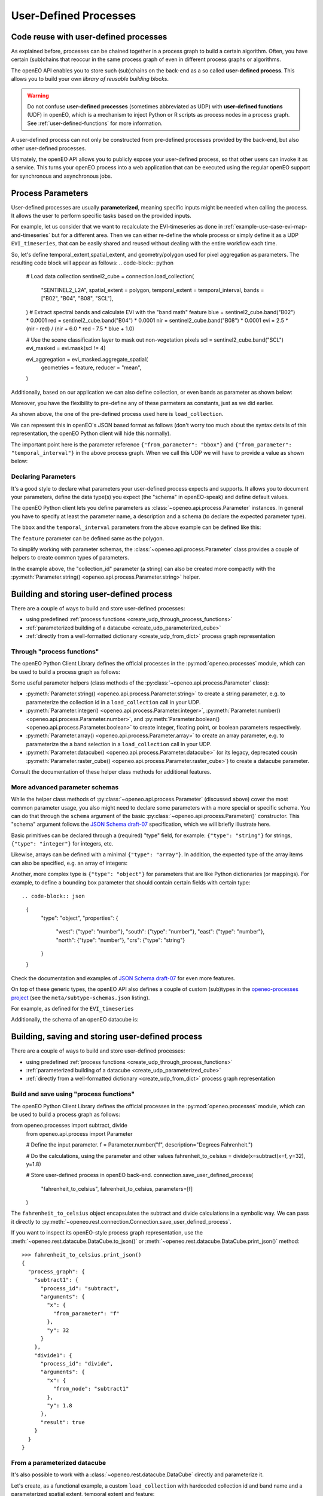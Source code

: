 .. _user-defined-processes:

***********************
User-Defined Processes
***********************


Code reuse with user-defined processes
=======================================

As explained before, processes can be chained together in a process graph
to build a certain algorithm.
Often, you have certain (sub)chains that reoccur in the same process graph
of even in different process graphs or algorithms.

The openEO API enables you to store such (sub)chains
on the back-end as a so called **user-defined process**.
This allows you to build your own *library of reusable building blocks*.

.. warning::

    Do not confuse **user-defined processes** (sometimes abbreviated as UDP) with
    **user-defined functions** (UDF) in openEO, which is a mechanism to
    inject Python or R scripts as process nodes in a process graph.
    See :ref:`user-defined-functions` for more information.

A user-defined process can not only be constructed from
pre-defined processes provided by the back-end,
but also other user-defined processes.

Ultimately, the openEO API allows you to publicly expose your user-defined process,
so that other users can invoke it as a service.
This turns your openEO process into a web application
that can be executed using the regular openEO
support for synchronous and asynchronous jobs.

Process Parameters
====================

User-defined processes are usually **parameterized**, 
meaning specific inputs might be needed when calling the process. 
It allows the user to perform specific tasks based on the provided inputs.

For example, let us consider that we want to recalculate the EVI-timeseries
as done in :ref:`example-use-case-evi-map-and-timeseries` but for a different area.
Then we can either re-define the whole process or simply define it as a UDP ``EVI_timeseries``, 
that can be easily shared and reused without dealing with the entire workflow each time.


So, let's define temporal_extent,spatial_extent, and 
geometry/polygon used for pixel aggregation as parameters. 
The resulting code block will appear as follows:
.. code-block:: python
    # Load data collection
    sentinel2_cube = connection.load_collection(
        "SENTINEL2_L2A",
        spatial_extent = polygon,
        temporal_extent = temporal_interval,
        bands = ["B02", "B04", "B08", "SCL"],
    )
    # Extract spectral bands and calculate EVI with the "band math" feature
    blue = sentinel2_cube.band("B02") * 0.0001
    red = sentinel2_cube.band("B04") * 0.0001
    nir = sentinel2_cube.band("B08") * 0.0001
    evi = 2.5 * (nir - red) / (nir + 6.0 * red - 7.5 * blue + 1.0)

    # Use the scene classification layer to mask out non-vegetation pixels
    scl = sentinel2_cube.band("SCL")
    evi_masked = evi.mask(scl != 4)

    evi_aggregation = evi_masked.aggregate_spatial(
        geometries = feature,
        reducer = "mean",
    )


Additionally, based on our application we can also define collection,
or even bands as parameter as shown below:

.. code-block:: python
    datacube = connection.load_collection(
            collection_id = collection,
            temporal_extent = temporal_interval
            spatial_extent = polygon,
            bands = bands
            )


Moreover, you have the flexibility to pre-define any of these 
parmeters as constants, just as we did earlier.

As shown above, the one of the pre-defined process used here is 
``load_collection``. 

We can represent this in openEO's JSON based format as follows
(don't worry too much about the syntax details of this representation,
the openEO Python client will hide this normally).


.. code-block:: json
      {
        "process_id": "load_collection",
        "arguments": {
          "bands": [
            "B02",
            "B04",
            "B08",
            "SCL"
          ],
          "id": "SENTINEL2_L2A",
          "spatial_extent": {
            "from_parameter": "bbox"
          },
          "temporal_extent": {
            "from_parameter": "temporal_interval"
          }
        }
      }


The important point here is the parameter reference ``{"from_parameter": "bbox"}``
and ``{"from_parameter": "temporal_interval"}`` in the above process graph.
When we call this UDP we will have to provide a value as shown below:

.. code-block:: json
    {
        "process_id": "EVI_timeseries",
        "arguments": {
          "temporal_interval": [
            "2022-09-01T00:00:00Z",
            "2022-10-01T00:00:00Z"
          ],
          "bbox": {
            "type": "Polygon",
            "coordinates": [
              [
                ...
              ]
            ]
          }
        },
        "result": true
      }

Declaring Parameters
---------------------

It's a good style to declare what parameters your user-defined process expects and supports.
It allows you to document your parameters, define the data type(s) you expect
(the "schema" in openEO-speak) and define default values.

The openEO Python client lets you define parameters as
:class:`~openeo.api.process.Parameter` instances.
In general you have to specify at least the parameter name,
a description and a schema (to declare the expected parameter type).

The ``bbox`` and the ``temporal_interval`` parameters from the above example can be defined like this:

.. code-block:: python
    temporal_interval = Parameter(
        name = "temporal_interval",
        description = "The date range to load.",
        schema = {"type": "array", "subtype": "temporal-interval"},
        default = ["2018-06-15", "2018-06-27"]
    )
    polygon = Parameter(
        name = "bbox",
        description = "The bounding box to load.",
        schema = {"type": "object", "subtype": "geojson"}
    )

The ``feature`` parameter can be defined same as the polygon. 

.. have_to_find_what_is_the_option_for_subtype_for_following_example:


To simplify working with parameter schemas, the :class:`~openeo.api.process.Parameter` class
provides a couple of helpers to create common types of parameters.

In the example above, the "collection_id" parameter (a string) can also be created more compactly
with the :py:meth:`Parameter.string() <openeo.api.process.Parameter.string>` helper.

.. code-block:: python
    polygon = Parameter.array(
        name = "bbox",
        description = "The bounding box to load.",
        subtype: "geojson"
    )

.. _build_and_store_udp:

Building and storing user-defined process
=============================================

There are a couple of ways to build and store user-defined processes:

- using predefined :ref:`process functions <create_udp_through_process_functions>`
- :ref:`parameterized building of a datacube <create_udp_parameterized_cube>`
- :ref:`directly from a well-formatted dictionary <create_udp_from_dict>` process graph representation



.. _create_udp_through_process_functions:

Through "process functions"
----------------------------

The openEO Python Client Library defines the
official processes in the :py:mod:`openeo.processes` module,
which can be used to build a process graph as follows::

Some useful parameter helpers (class methods of the :py:class:`~openeo.api.process.Parameter` class):

-   :py:meth:`Parameter.string() <openeo.api.process.Parameter.string>`
    to create a string parameter,
    e.g. to parameterize the collection id in a ``load_collection`` call in your UDP.
-   :py:meth:`Parameter.integer() <openeo.api.process.Parameter.integer>`,
    :py:meth:`Parameter.number() <openeo.api.process.Parameter.number>`,
    and :py:meth:`Parameter.boolean() <openeo.api.process.Parameter.boolean>`
    to create integer, floating point, or boolean parameters respectively.
-   :py:meth:`Parameter.array() <openeo.api.process.Parameter.array>`
    to create an array parameter,
    e.g. to parameterize the a band selection  in a ``load_collection`` call in your UDP.
-   :py:meth:`Parameter.datacube() <openeo.api.process.Parameter.datacube>`
    (or its legacy, deprecated cousin :py:meth:`Parameter.raster_cube() <openeo.api.process.Parameter.raster_cube>`)
    to create a datacube parameter.

Consult the documentation of these helper class methods for additional features.



More advanced parameter schemas
--------------------------------

While the helper class methods of :py:class:`~openeo.api.process.Parameter` (discussed above)
cover the most common parameter usage,
you also might need to declare some parameters with a more special or specific schema.
You can do that through the ``schema`` argument
of the basic :py:class:`~openeo.api.process.Parameter()` constructor.
This "schema" argument follows the `JSON Schema draft-07 <https://json-schema.org/>`_ specification,
which we will briefly illustrate here.

Basic primitives can be declared through a (required) "type" field, for example:
``{"type": "string"}`` for strings, ``{"type": "integer"}`` for integers, etc.

Likewise, arrays can be defined with a minimal ``{"type": "array"}``.
In addition, the expected type of the array items can also be specified,
e.g. an array of integers:

.. code-block:: json
    {
        "type": "array",
        "items": {"type": "integer"}
    }

Another, more complex type is ``{"type": "object"}`` for parameters
that are like Python dictionaries (or mappings).
For example, to define a bounding box parameter
that should contain certain fields with certain type::

.. code-block:: json
    {
        "type": "object",
        "properties": {
            "west": {"type": "number"},
            "south": {"type": "number"},
            "east": {"type": "number"},
            "north": {"type": "number"},
            "crs": {"type": "string"}
        }
    }

Check the documentation and examples of `JSON Schema draft-07 <https://json-schema.org/>`_
for even more features.

On top of these generic types, the openEO API also defines a couple of custom (sub)types
in the `openeo-processes project <https://github.com/Open-EO/openeo-processes>`_
(see the ``meta/subtype-schemas.json`` listing).

For example, as defined for the ``EVI_timeseries``

.. code-block:: python
    schema = {
        "type": "object",
        "subtype": "geojson"
        }
    
Additionally, the schema of an openEO datacube is:

.. code-block:: json
    {
        "type": "object",
        "subtype": "datacube"
    }



.. _build_and_store_udp:

Building, saving and storing user-defined process
=============================================

There are a couple of ways to build and store user-defined processes:

- using predefined :ref:`process functions <create_udp_through_process_functions>`
- :ref:`parameterized building of a datacube <create_udp_parameterized_cube>`
- :ref:`directly from a well-formatted dictionary <create_udp_from_dict>` process graph representation



.. _create_udp_through_process_functions:

Build and save using "process functions"
----------------------------

The openEO Python Client Library defines the
official processes in the :py:mod:`openeo.processes` module,
which can be used to build a process graph as follows:

from openeo.processes import subtract, divide
    from openeo.api.process import Parameter

    # Define the input parameter.
    f = Parameter.number("f", description="Degrees Fahrenheit.")

    # Do the calculations, using the parameter and other values
    fahrenheit_to_celsius = divide(x=subtract(x=f, y=32), y=1.8)

    # Store user-defined process in openEO back-end.
    connection.save_user_defined_process(
        "fahrenheit_to_celsius",
        fahrenheit_to_celsius,
        parameters=[f]
    )


The ``fahrenheit_to_celsius`` object encapsulates the subtract and divide calculations in a symbolic way.
We can pass it directly to :py:meth:`~openeo.rest.connection.Connection.save_user_defined_process`.

If you want to inspect its openEO-style process graph representation,
use the :meth:`~openeo.rest.datacube.DataCube.to_json()`
or :meth:`~openeo.rest.datacube.DataCube.print_json()` method::

    >>> fahrenheit_to_celsius.print_json()
    {
      "process_graph": {
        "subtract1": {
          "process_id": "subtract",
          "arguments": {
            "x": {
              "from_parameter": "f"
            },
            "y": 32
          }
        },
        "divide1": {
          "process_id": "divide",
          "arguments": {
            "x": {
              "from_node": "subtract1"
            },
            "y": 1.8
          },
          "result": true
        }
      }
    }

.. _create_udp_parameterized_cube:

From a parameterized datacube
-------------------------------

It's also possible to work with a :class:`~openeo.rest.datacube.DataCube` directly
and parameterize it.

Let's create, as a functional example, a custom ``load_collection``
with hardcoded collection id and band name
and a parameterized spatial extent, temporal extent and feature:


.. code-block:: python

    import openeo
    from openeo.api.process import Parameter

    # setup the connection
    connection = openeo.connect("openeo.vito.be").authenticate_oidc()

    # define the input parameter
    temporal_interval = Parameter(
        name="temporal_interval",
        description="The date range to load.",
        schema={"type": "array", "subtype": "temporal-interval"},
        default =["2018-06-15", "2018-06-27"]
    )
    polygon = Parameter(
        name="bbox",
        description="The bounding box to load.",
        schema={"type": "object", "subtype": "geojson"}
    )
    feature = Parameter(
        name="feature",
        description="Provide polygon as FeatureCollection for extracting the EVI (Enhanced Vegetation Index) timeseries for these regions.",
        schema={"type": "object", "subtype": "geojson"}
    )

    # define the process

    sentinel2_cube = connection.load_collection(
        "SENTINEL2_L2A",
        spatial_extent = polygon,
        temporal_extent = temporal_interval,
        bands = ["B02", "B04", "B08", "SCL"],
    )
    # Extract spectral bands and calculate EVI with the "band math" feature
    blue = sentinel2_cube.band("B02") * 0.0001
    red = sentinel2_cube.band("B04") * 0.0001
    nir = sentinel2_cube.band("B08") * 0.0001
    evi = 2.5 * (nir - red) / (nir + 6.0 * red - 7.5 * blue + 1.0)

    # Use the scene classification layer to mask out non-vegetation pixels
    scl = sentinel2_cube.band("SCL")
    evi_masked = evi.mask(scl != 4)

    evi_aggregation = evi_masked.aggregate_spatial(
        geometries = feature,
        reducer = "mean",
    )


Note how we just can pass :class:`~openeo.api.process.Parameter` objects as arguments
while building a :class:`~openeo.rest.datacube.DataCube`.

.. note::

    Not all :class:`~openeo.rest.datacube.DataCube` methods/processes properly support
    :class:`~openeo.api.process.Parameter` arguments.
    Please submit a bug report when you encounter missing or wrong parameterization support.

We can now store this as a user-defined process called "Hello_openEO" on the back-end::

.. code-block:: python         
    # Store user-defined process in openEO back-end.
    connection.save_user_defined_process(
        user_defined_process_id="EVI_timeseries",
        process_graph=evi_aggregation,
        parameters=[temporal_interval,polygon,feature],
        public="true",
    )

If you want to inspect its openEO-style process graph representation,
use the :meth:`~openeo.rest.datacube.DataCube.to_json()`
or :meth:`~openeo.rest.datacube.DataCube.print_json()` method::

.. code-block:: python
    datacube.print_json()
    
.. code-block:: json   
    {
        "process_graph": {
            "loadcollection1": {
                "process_id": "load_collection",
                "arguments": {
                "bands": [
                    "B02",
                    "B04",
                    "B08",
                    "SCL"
                ],
                "id": "SENTINEL2_L2A",
                "spatial_extent": {
                    "from_parameter": "bbox"
                },
                "temporal_extent": {
                    "from_parameter": "temporal_interval"
                }
                }
            },
            "reducedimension1": {
                ...
            },
            "reducedimension2": {
                ...
            },
            "mask1": {
                ...
            },
            "aggregatespatial1": {
                ...
            }
        }
    }

.. _create_udp_from_dict:

Using a predefined dictionary
------------------------------

In some (advanced) situation, you might already have
the process graph in dictionary format
(or JSON format, which is very close and easy to transform).
Another developer already prepared it for you,
or you prefer to fine-tune process graphs in a JSON editor.
It is very straightforward to submit this as a user-defined process.


Say we start from the above Python dictionary saved as JSON,
then you can simply use it using the following code and specifying the 
needed parameters:

.. code-block:: python
    shared_graph = connection.datacube_from_json(
        'shared_process_graph.json',
        parameters={
            "temporal_interval": date,
            "bbox": aoi
        }
    )

We can store this directly, taking into account that we have to define 
the bbox and temporal_interval as a parameters as done earlier. 


Store to a file
---------------

Some use cases might require storing the user-defined process,
for example, a JSON file instead of storing it directly on a back-end.
Use :py:func:`~openeo.rest.udp.build_process_dict` to build a dictionary
compatible with the "process graph with metadata" format of the openEO API
and dump it in JSON format to a file:

.. code-block:: python
    import json
    from openeo.rest.udp import build_process_dict

    spec = build_process_dict(
        process_id = "EVI_timeseries",
        process_graph = evi_aggregation,
        parameters = [temporal_interval,polygon,feature]
    )

    with open("Hello_openEO.json", "w") as f:
        json.dump(spec, f, indent=2)


.. _evaluate_udp:

Evaluate user-defined processes
================================

Let's evaluate the user-defined processes we defined.

Because there is no pre-defined
wrapper function for our user-defined process, we use the
generic :func:`openeo.processes.process` function to build a simple
process graph that calls our ``Hello_openEO`` process:

.. code-block:: python
    pg = openeo.processes.process(
            "EVI_timeseries",
            temporal_interval=["2018-06-15", "2018-06-27"],
            bbox={"west": 3.7, "south": 51.03, "east": 3.75, "north": 51.05},
            features = {"type": "FeatureCollection", "features": [
                        {
                            "type": "Feature", "properties": {},
                            "geometry": {"type": "Polygon", "coordinates": [[
                                [5.1417, 51.1785], [5.1414, 51.1772], [5.1444, 51.1768], [5.1443, 51.179], [5.1417, 51.1785]
                            ]]}
                        },
                        {
                            "type": "Feature", "properties": {},
                            "geometry": {"type": "Polygon", "coordinates": [[
                                [5.156, 51.1892], [5.155, 51.1855], [5.163, 51.1855], [5.163, 51.1891], [5.156, 51.1892]
                            ]]}
                        }
                    ]}
                )

Alternatively, we can also use :func:`~openeo.rest.connection.Connection.datacube_from_process`
to construct a :class:`~openeo.rest.datacube.DataCube` object
which we can process further and download:

.. code-block:: python
    created_process = conn.datacube_from_process(
        process_id = "EVI_timeseries",
        temporal_interval = date,
        box = bbox,
        feature = aoi
    )
See :ref:`datacube_from_process` for more information on :func:`~openeo.rest.connection.Connection.datacube_from_process`.

Additionally, if you wish to share your UDP with a wider audience,
you can register it in the `openEO Algorithm Plaza <https://marketplace-portal.dataspace.copernicus.eu/catalogue>`_.
The two main information you'll need to provide are the ``process_id`` and ``namespace``.
The namespace is simply a unique identifier for your process,
which you obtain as a link when using the save_process function.

And if anyone wish to use your service they will execute the following code:

.. code-block:: python
    # the public url that I received when saving the above ``EVI_timeseries`` is:
    public_url = "https://openeo.vito.be/openeo/1.1/processes/u:ecce9fea04b8c9c76ac76b45b6ba00c20f211bda4856c14aa4475b8e8ed433cd%40egi.eu/EVI_timeseries"

    created_process = conn.datacube_from_process(
        process_id = "EVI_timeseries",
        namespace = public_url
        temporal_interval = date,
        box = bbox,
        feature = aoi
    )


